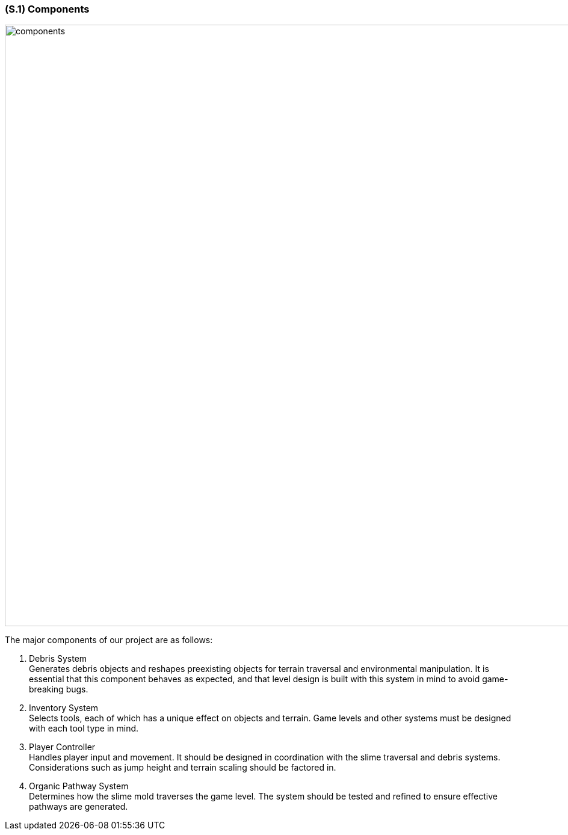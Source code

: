 [#s1,reftext=S.1]
=== (S.1) Components
image::images/components_diagram.PNG[alt="components", width=1000]
The major components of our project are as follows:

1. Debris System +
   Generates debris objects and reshapes preexisting objects for terrain traversal and environmental manipulation. It is essential that this component behaves as expected, and that level design is built with this system in mind to avoid game-breaking bugs.

2. Inventory System +
   Selects tools, each of which has a unique effect on objects and terrain. Game levels and other systems must be designed with each tool type in mind.

3. Player Controller +
   Handles player input and movement. It should be designed in coordination with the slime traversal and debris systems. Considerations such as jump height and terrain scaling should be factored in.

4. Organic Pathway System +
   Determines how the slime mold traverses the game level. The system should be tested and refined to ensure effective pathways are generated.

